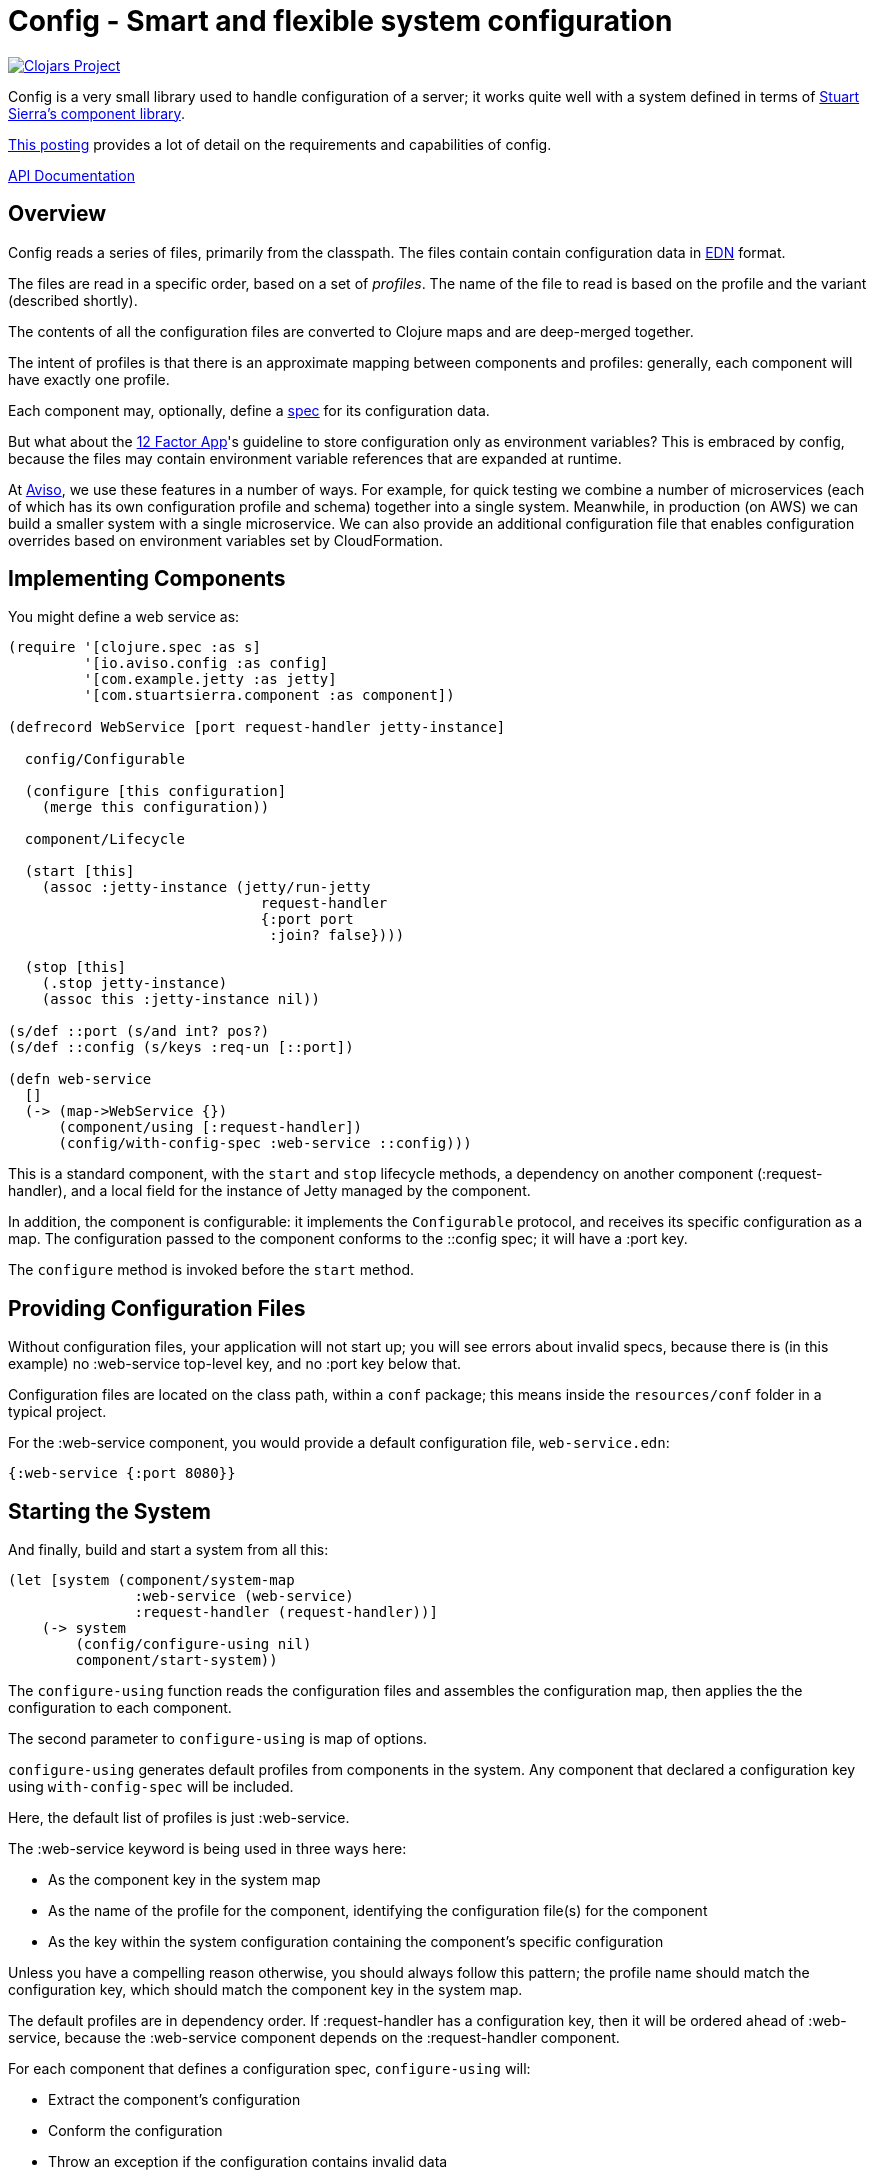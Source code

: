 = Config - Smart and flexible system configuration

image:http://clojars.org/io.aviso/config/latest-version.svg[Clojars Project, link="http://clojars.org/io.aviso/config"]

Config is a very small library used to handle configuration of a server; it works
quite well with a system defined in terms of
link:https://github.com/stuartsierra/component[Stuart Sierra's component library].

link:https://medium.com/@hlship/microservices-configuration-and-clojure-4f6807ef9bea[This posting] provides
a lot of detail on the requirements and capabilities of config.

link:http://avisonovate.github.io/docs/config/[API Documentation]

== Overview

Config reads a series of files, primarily from the classpath.
The files contain contain configuration data in
link:https://github.com/edn-format/edn[EDN] format.

The files are read in a specific order, based on a set of _profiles_.
The name of the file to read is based on the profile and the variant (described shortly).

The contents of all the configuration files are converted to Clojure maps and are
deep-merged together.

The intent of profiles is that there is an approximate mapping between components and profiles:
generally, each component will have exactly one profile.

Each component may, optionally, define a link:http://clojure.org/guides/spec[spec] for its configuration
data.

But what about the
link:http://12factor.net/config[12 Factor App]'s guideline to store configuration only as environment
variables?
This is embraced by config, because the files may contain environment variable references that are expanded
at runtime.

At link:http://www.aviso.io/[Aviso], we use these features in a number of ways.
For example, for quick testing we combine a number of microservices (each of which
has its own configuration profile and schema) together into a single system.
Meanwhile, in production (on AWS) we can build a smaller system with a single microservice.
We can also provide an additional configuration file that enables configuration overrides based on environment variables
set by CloudFormation.

== Implementing Components

You might define a web service as:

[source,clojure]
----
(require '[clojure.spec :as s]
         '[io.aviso.config :as config]
         '[com.example.jetty :as jetty]
         '[com.stuartsierra.component :as component])

(defrecord WebService [port request-handler jetty-instance]

  config/Configurable

  (configure [this configuration]
    (merge this configuration))

  component/Lifecycle

  (start [this]
    (assoc :jetty-instance (jetty/run-jetty
                              request-handler
                              {:port port
                               :join? false})))

  (stop [this]
    (.stop jetty-instance)
    (assoc this :jetty-instance nil))

(s/def ::port (s/and int? pos?)
(s/def ::config (s/keys :req-un [::port])

(defn web-service
  []
  (-> (map->WebService {})
      (component/using [:request-handler])
      (config/with-config-spec :web-service ::config)))
----

This is a standard component, with the `start` and `stop` lifecycle methods,
a dependency on another component (:request-handler), and a local field
for the instance of Jetty managed by the component.

In addition, the component is configurable: it implements the `Configurable`
protocol, and receives its specific configuration as a map.
The configuration passed to the component conforms to the ::config spec;
it will have a :port key.

The `configure` method is invoked before the `start` method.

== Providing Configuration Files

Without configuration files, your application will not start up; you will see
errors about invalid specs, because there is (in this example)
no :web-service top-level key, and no :port key below that.

Configuration files are located on the class path, within a `conf` package; this means inside
the `resources/conf` folder in a typical project.

For the :web-service component, you would
provide a default configuration file, `web-service.edn`:

[source,clojure]
----
{:web-service {:port 8080}}
----

== Starting the System

And finally, build and start a system from all this:

[source,clojure]
----
(let [system (component/system-map
               :web-service (web-service)
               :request-handler (request-handler))]
    (-> system
        (config/configure-using nil)
        component/start-system))
----

The `configure-using` function reads the configuration files and assembles the configuration map,
then applies the the configuration to each component.

The second parameter to `configure-using` is map of options.

`configure-using` generates default profiles from components in the system.
Any component that declared a configuration key using `with-config-spec`
will be included.

Here, the default list of profiles is just :web-service.

The :web-service keyword is being used in three ways here:

* As the component key in the system map
* As the name of the profile for the component, identifying the configuration file(s) for the component
* As the key within the system configuration containing the component's specific configuration

Unless you have a compelling reason otherwise, you should always follow this pattern; the profile name
should match the configuration key, which should match the component key in the system map.

The default profiles are in dependency order.
If :request-handler has a configuration key, then it will be ordered ahead of :web-service, because
the :web-service component depends on the :request-handler component.

For each component that defines a configuration spec, `configure-using` will:

* Extract the component's configuration
* Conform the configuration
* Throw an exception if the configuration contains invalid data
* Either invoke the `configure` method, or associate a :configuration key, providing the conformed configuration

== Configuration Overrides

But what if you want to override part of the :web-service configuration ...
for example, to specify a different port?
This is very common ... your local development configuration is going to vary considerably from
your deployed production configuration.

This can be accomplished in a number of ways.

=== Explicit Overrides

First off all, it is possible to provide an explicit map of overrides
when constructing the configuration map:

[source,clojure]
----
   (config/configure-using {:overrides {:web-service {:port 9999}}})
----

However, that option is generally intended for special cases, such as overrides
during testing.

Most other approaches involve controlling which files are loaded to form the system configuration.

=== Explicit Profiles

So if you wish to have some overrides, you could provide a configuration file named `overrides.edn`
and ensure that is loaded after the :web-service profile:

[source,clojure]
----
   (config/configure-using {:profiles [:overrides]})
----

Implicit profiles, via `with-config-spec` are loaded first, then explicit profiles in the options.
Order can be important here, and later-loaded profiles will override earlier profiles
if there are conflicts.

=== Variants

Another option is to support an additional _variant_ to customize the configuration.

For each profile, config searches for any variant.

In this case, the file name would be `web-service-production.edn`.
`web-service` comes from the profile and `production` from the variant.

[source,clojure]
----
   (config/configure-using {:variants [:production]})
----

The nil variant (`web-service.edn`) is always loaded first to provide the defaults,
the provided variants (when they exist) overlay the nil variant.

In this example, the normal configuration is safe; it's for local testing.
Only when deploying to production does the :production variant get added in.

=== Additional Files

You could also explicitly load one or more configuration files stored on the file system
(rather than as classpath resources):

[source,clojure]
----
   (config/configure-using {:additional-files ["overrides/production.edn"]})
----

This is another possible way to provide overrides that only apply in production;
the difference being that this file is on the file system, not packaged inside the
application JARs.

== Runtime Properties

Often, especially in production, you don't know all of the configuration until
your application is actually started. For example, in a cloud provider,
important IP addresses and port numbers are often assigned dynamically.
This information is provided to the processes via environment variables.

Although this information _could_ be extracted by startup code, and provided
to the `assemble-configuration` function using the :overrides configuration, that
is both rigid and clumsy.

Instead, it is possible to reference these dynamic properties inside the configuration
files using the special reader macros supplied by config.

Properties are:

  * Shell environment variables.

  * JVM System properties.

  * The :properties option, passed to `assemble-configuration`.

The following reader macros are available:

#config/prop::
    Accesses dynamic properties.
    The value is either a single string key, or a vector
    of string key followed by a default value.

#config/join::
    Joins a number of values together to form a single string; this is used when
    an building a single string from a mix of properties and static text.

#config/long::
    Converts a string to a long value.  Typically used with #config/prop.

#config/keyword::
    Converts a string to a keyword value. Typically used with #config/prop.

Here's an example showing all the variants:

[source,clojure]
----
{:connection-pool
  {:user-name #config/prop ["DB_USER" "accountsuser"]
   :user-pw #config/prop "DB_PW"
   :url  #config/join ["jdbc:postgresql://"
                       #config/prop "DB_HOST"
                       ":"
                       #config/prop "DB_PORT"
                       "/accounts"]}
 :web-server
 {:port #config/long #config/port "WEB_PORT"}}
----


In this example, the `DB_USER`, `DB_PW`, `DB_HOST`, and `DB_PORT`, and WEB_PORT environment variables
all play a role (though `DB_USER` is optional, since it has a default value).

In the final configuration, the key [:connection-pool :url] is a single string, and the key
[:web-server :port] is a long (not a string).

== License

Config is available under the terms of the Apache Software License 2.0.
